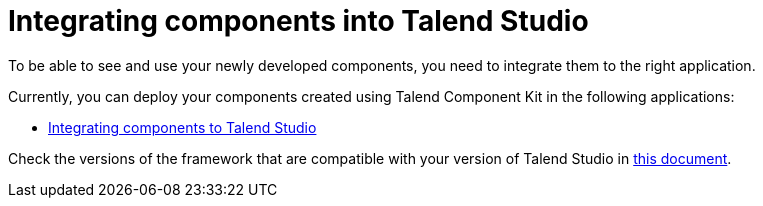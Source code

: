 = Integrating components into Talend Studio
:page-partial:
:page-documentationindex-index: 7500
:page-documentationindex-label: Studio integration
:page-documentationindex-icon: share-square
:page-documentationindex-description: Learn how to deploy your custom components to Talend Studio
:description: Get an overview of how to integrate your components created using Talend Component Kit to Talend Studio
:keywords: integration, deployment, open studio

To be able to see and use your newly developed components, you need to integrate them to the right application.

Currently, you can deploy your components created using Talend Component Kit in the following applications:

* xref:studio.adoc[Integrating components to Talend Studio]

Check the versions of the framework that are compatible with your version of Talend Studio in xref:compatibility.adoc[this document].
